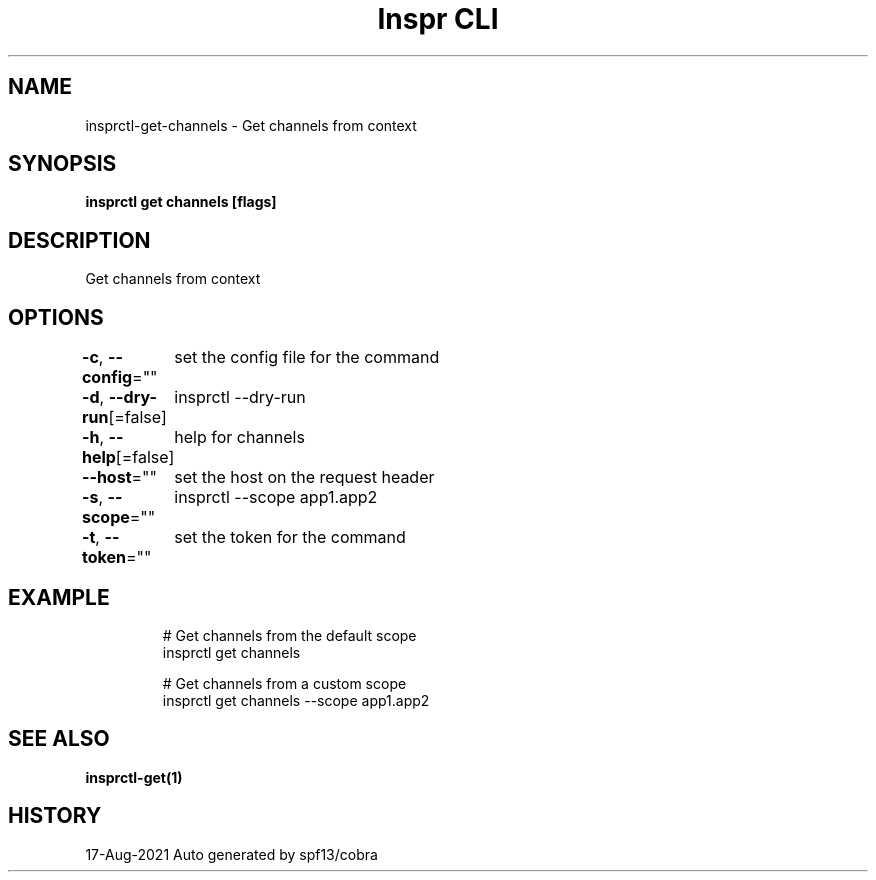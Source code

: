 .nh
.TH "Inspr CLI" "1" "Aug 2021" "Auto generated by spf13/cobra" ""

.SH NAME
.PP
insprctl\-get\-channels \- Get channels from context


.SH SYNOPSIS
.PP
\fBinsprctl get channels [flags]\fP


.SH DESCRIPTION
.PP
Get channels from context


.SH OPTIONS
.PP
\fB\-c\fP, \fB\-\-config\fP=""
	set the config file for the command

.PP
\fB\-d\fP, \fB\-\-dry\-run\fP[=false]
	insprctl  \-\-dry\-run

.PP
\fB\-h\fP, \fB\-\-help\fP[=false]
	help for channels

.PP
\fB\-\-host\fP=""
	set the host on the request header

.PP
\fB\-s\fP, \fB\-\-scope\fP=""
	insprctl  \-\-scope app1.app2

.PP
\fB\-t\fP, \fB\-\-token\fP=""
	set the token for the command


.SH EXAMPLE
.PP
.RS

.nf
  # Get channels from the default scope
 insprctl get channels 

  # Get channels from a custom scope
 insprctl get channels \-\-scope app1.app2


.fi
.RE


.SH SEE ALSO
.PP
\fBinsprctl\-get(1)\fP


.SH HISTORY
.PP
17\-Aug\-2021 Auto generated by spf13/cobra

